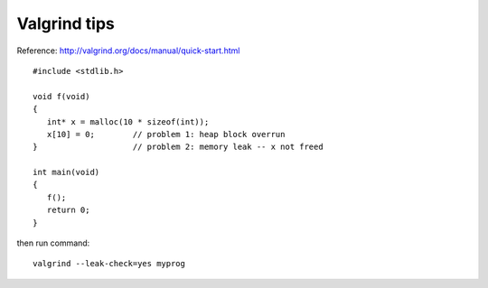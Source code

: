 Valgrind tips
=============

Reference: http://valgrind.org/docs/manual/quick-start.html

::

  #include <stdlib.h>

  void f(void)
  {
     int* x = malloc(10 * sizeof(int));
     x[10] = 0;        // problem 1: heap block overrun
  }                    // problem 2: memory leak -- x not freed

  int main(void)
  {
     f();
     return 0;
  }

then run command::

  valgrind --leak-check=yes myprog
